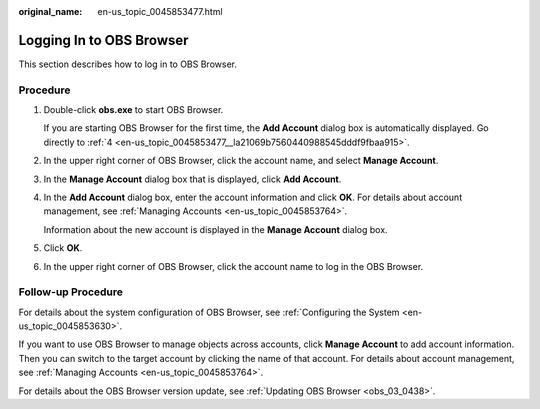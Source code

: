 :original_name: en-us_topic_0045853477.html

.. _en-us_topic_0045853477:

Logging In to OBS Browser
=========================

This section describes how to log in to OBS Browser.

Procedure
---------

#. Double-click **obs.exe** to start OBS Browser.

   If you are starting OBS Browser for the first time, the **Add Account** dialog box is automatically displayed. Go directly to :ref:`4 <en-us_topic_0045853477__la21069b7560440988545dddf9fbaa915>`.

#. In the upper right corner of OBS Browser, click the account name, and select **Manage Account**.

#. In the **Manage Account** dialog box that is displayed, click **Add Account**.

#. .. _en-us_topic_0045853477__la21069b7560440988545dddf9fbaa915:

   In the **Add Account** dialog box, enter the account information and click **OK**. For details about account management, see :ref:`Managing Accounts <en-us_topic_0045853764>`.

   Information about the new account is displayed in the **Manage Account** dialog box.

#. Click **OK**.

#. In the upper right corner of OBS Browser, click the account name to log in the OBS Browser.

Follow-up Procedure
-------------------

For details about the system configuration of OBS Browser, see :ref:`Configuring the System <en-us_topic_0045853630>`.

If you want to use OBS Browser to manage objects across accounts, click **Manage Account** to add account information. Then you can switch to the target account by clicking the name of that account. For details about account management, see :ref:`Managing Accounts <en-us_topic_0045853764>`.

For details about the OBS Browser version update, see :ref:`Updating OBS Browser <obs_03_0438>`.
